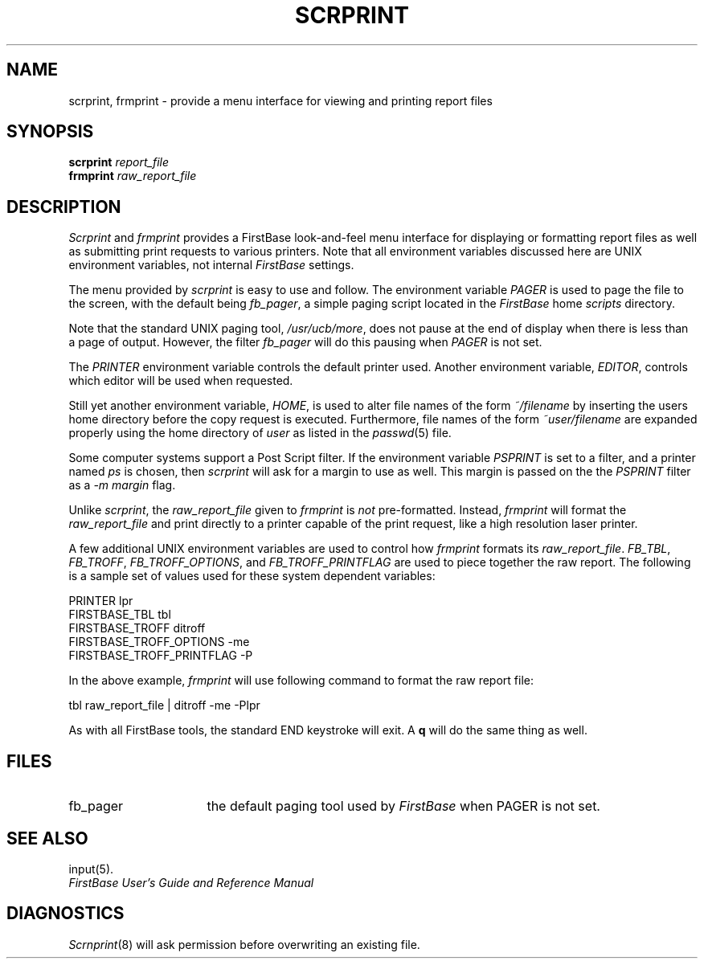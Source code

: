 .TH SCRPRINT 1 "12 September 1995"
.FB
.SH NAME
scrprint, frmprint \- provide a menu interface for viewing and printing
report files
.SH SYNOPSIS
.B scrprint
\fIreport_file\fP
.br
.B frmprint
\fIraw_report_file\fP
.PD
.SH DESCRIPTION
.I Scrprint
and \fIfrmprint\fP
provides a FirstBase look-and-feel menu interface for displaying or formatting
report files
as well as submitting print requests to various printers.
Note that all environment variables discussed here are UNIX environment
variables, not internal \fIFirstBase\fP settings.
.PP
The menu provided by \fIscrprint\fP is easy to use and follow.
The environment variable \fIPAGER\fP is used to page the file
to the screen, with the default being \fIfb_pager\fP, a simple paging
script located in the \fIFirstBase\fP home \fIscripts\fP directory.
.PP
Note that the standard UNIX paging tool, \fI/usr/ucb/more\fP, does not
pause at the end of display when there is less than a page of output.
However, the filter \fIfb_pager\fP will do this pausing when \fIPAGER\fP
is not set.
.PP
The \fIPRINTER\fP environment variable controls the default printer used.
Another environment variable, \fIEDITOR\fP, controls which
editor will be used when requested.
.PP
Still yet another environment variable, \fIHOME\fP, is used to alter
file names of the form \fI~/filename\fP by inserting the users home directory
before the copy request is executed. Furthermore, file names of the
form \fI~user/filename\fP are expanded properly using the home directory
of \fIuser\fP as listed in the \fIpasswd\fP(5) file.
.PP
Some computer systems support a Post Script filter. If the environment
variable \fIPSPRINT\fP is set to a filter, and a printer named \fIps\fP
is chosen, then \fIscrprint\fP will ask for a margin to use as well.
This margin is passed on the the \fIPSPRINT\fP filter as a
\fI-m margin\fP flag.
.PP
Unlike \fIscrprint\fP, the \fIraw_report_file\fP given to
\fIfrmprint\fP is \fInot\fP pre-formatted. Instead, \fIfrmprint\fP
will format the \fIraw_report_file\fP and print directly to a printer
capable of the print request, like a high resolution laser printer.
.PP
A few additional UNIX environment variables are used to
control how \fIfrmprint\fP formats its \fIraw_report_file\fP.
\fIFB_TBL\fP, \fIFB_TROFF\fP, \fIFB_TROFF_OPTIONS\fP, and
\fIFB_TROFF_PRINTFLAG\fP are used to piece together the raw report.
The following is a sample set of values used for these system
dependent variables:
.sp 1
.nf
.nj
.ft CW
   PRINTER                      lpr
   FIRSTBASE_TBL                tbl
   FIRSTBASE_TROFF              ditroff
   FIRSTBASE_TROFF_OPTIONS      -me
   FIRSTBASE_TROFF_PRINTFLAG    -P
.ft
.fi
.ju
.sp 1
.PP
In the above example, \fIfrmprint\fP will use following command to
format the raw report file:
.sp 1
.nf
.nj
.ft CW
   tbl raw_report_file | ditroff -me -Plpr
.ft
.fi
.ju
.sp 1
.PP
As with all FirstBase tools, the standard END keystroke will exit.
A \fBq\fP will do the same thing as well.
.PD
.SH FILES
.PD 0
.TP 16
fb_pager
the default paging tool used by \fIFirstBase\fP when PAGER is not set.
.SH SEE ALSO
input(5).
.PP
.I FirstBase User's Guide and Reference Manual
.br
.SH DIAGNOSTICS
\fIScrnprint\fP(8)
will ask permission before overwriting an existing file.
.br
